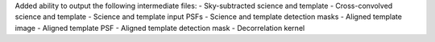 Added ability to output the following intermediate files:
- Sky-subtracted science and template
- Cross-convolved science and template
- Science and template input PSFs
- Science and template detection masks
- Aligned template image
- Aligned template PSF
- Aligned template detection mask
- Decorrelation kernel
